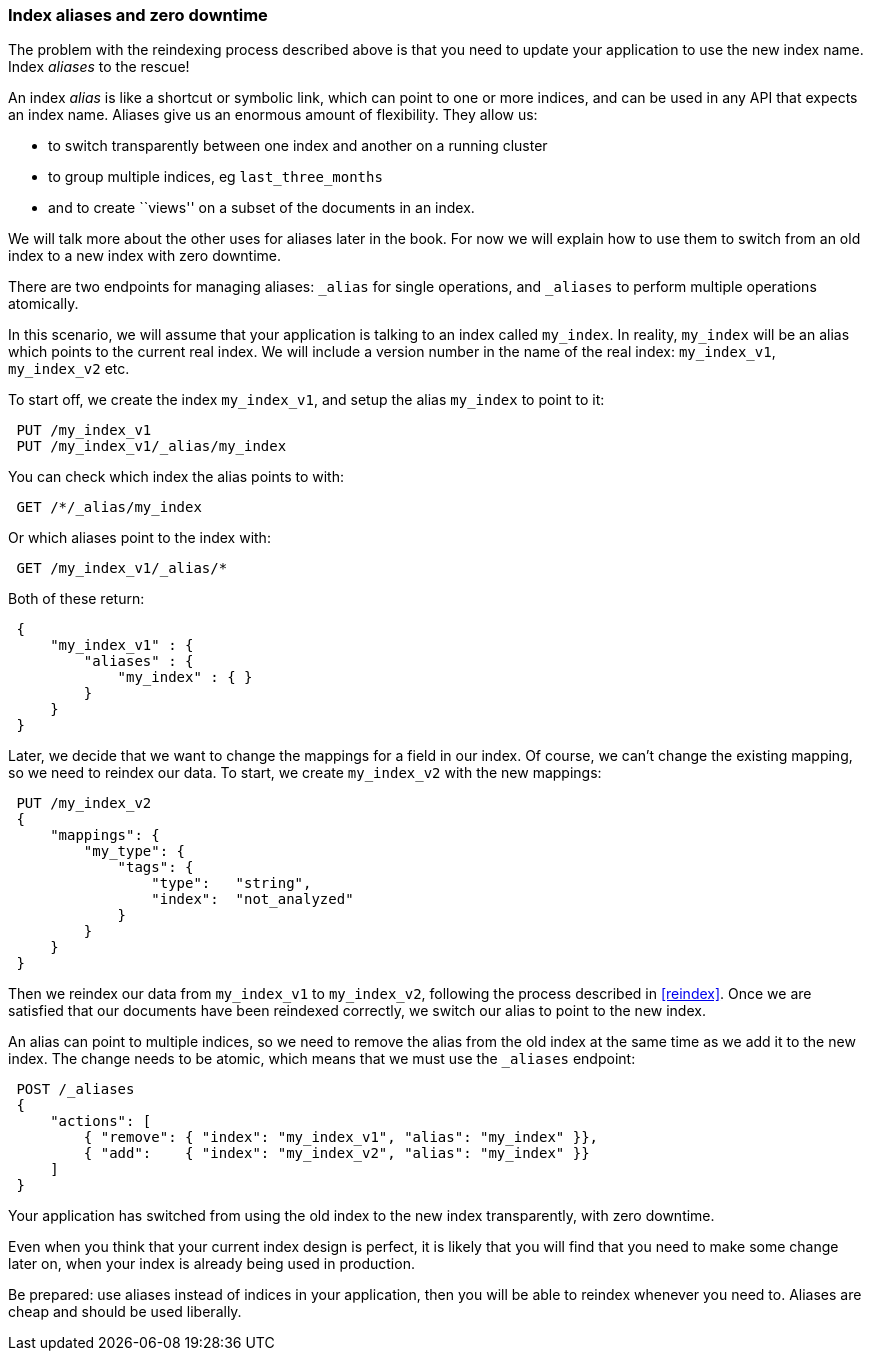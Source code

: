 === Index aliases and zero downtime

The problem with the reindexing process described above is that you need
to update your application to use the new index name.  Index _aliases_
to the rescue!

An index _alias_ is like a shortcut or symbolic link, which can point to
one or more indices, and can be used in any API that expects an index name.
Aliases give us an enormous amount of flexibility. They allow us:

 * to switch transparently between one index and another on a running cluster
 * to group multiple indices, eg `last_three_months`
 * and to create ``views'' on a subset of the documents in an index.

We will talk more about the other uses for aliases later in the book. For now
we will explain how to use them to switch from an old index to a new index
with zero downtime.

There are two endpoints for managing aliases: `_alias` for single
operations, and `_aliases` to perform multiple operations atomically.

In this scenario, we will assume that your application is talking to an
index called `my_index`. In reality, `my_index` will be an alias which
points to the current real index.  We will include a version number in the
name of the real index: `my_index_v1`, `my_index_v2` etc.

To start off, we create the index `my_index_v1`, and setup the alias
`my_index` to point to it:

[source,js]
--------------------------------------------------
 PUT /my_index_v1
 PUT /my_index_v1/_alias/my_index
--------------------------------------------------


You can check which index the alias points to with:

[source,js]
--------------------------------------------------
 GET /*/_alias/my_index
--------------------------------------------------


Or which aliases point to the index with:

[source,js]
--------------------------------------------------
 GET /my_index_v1/_alias/*
--------------------------------------------------


Both of these return:

[source,js]
--------------------------------------------------
 {
     "my_index_v1" : {
         "aliases" : {
             "my_index" : { }
         }
     }
 }
--------------------------------------------------


Later, we decide that we want to change the mappings for a field in our index.
Of course, we can't change the existing mapping, so we need to reindex
our data.  To start, we create `my_index_v2` with the new mappings:

[source,js]
--------------------------------------------------
 PUT /my_index_v2 
 {
     "mappings": {
         "my_type": {
             "tags": {
                 "type":   "string",
                 "index":  "not_analyzed"
             }
         }
     }
 }
--------------------------------------------------

    
Then we reindex our data from `my_index_v1` to `my_index_v2`, following
the process described in <<reindex>>.  Once we are satisfied that our
documents have been reindexed correctly, we switch our alias
to point to the new index.

An alias can point to multiple indices, so we need to remove the alias
from the old index at the same time as we add it to the new index.  The
change needs to be atomic, which means that we must use the `_aliases`
endpoint:

[source,js]
--------------------------------------------------
 POST /_aliases 
 {
     "actions": [
         { "remove": { "index": "my_index_v1", "alias": "my_index" }},
         { "add":    { "index": "my_index_v2", "alias": "my_index" }}
     ]
 }
--------------------------------------------------

    
Your application has switched from using the old index to the new
index transparently, with zero downtime.

****
Even when you think that your current index design is perfect, it is likely
that you will find that you need to make some change later on, when your index
is already being used in production.

Be prepared: use aliases instead of indices in your application, then you
will be able to reindex whenever you need to. Aliases are cheap and should
be used liberally.
****
